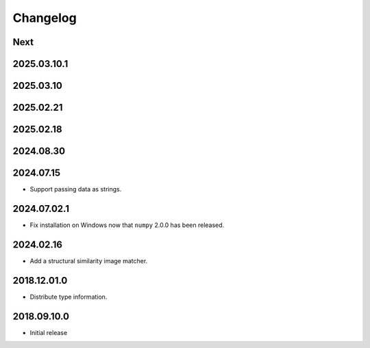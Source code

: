 Changelog
=========

Next
----

2025.03.10.1
------------

2025.03.10
----------

2025.02.21
----------

2025.02.18
----------

2024.08.30
------------

2024.07.15
------------

- Support passing data as strings.

2024.07.02.1
------------

- Fix installation on Windows now that ``numpy`` 2.0.0 has been released.

2024.02.16
------------

- Add a structural similarity image matcher.

2018.12.01.0
------------

- Distribute type information.

2018.09.10.0
------------

- Initial release
